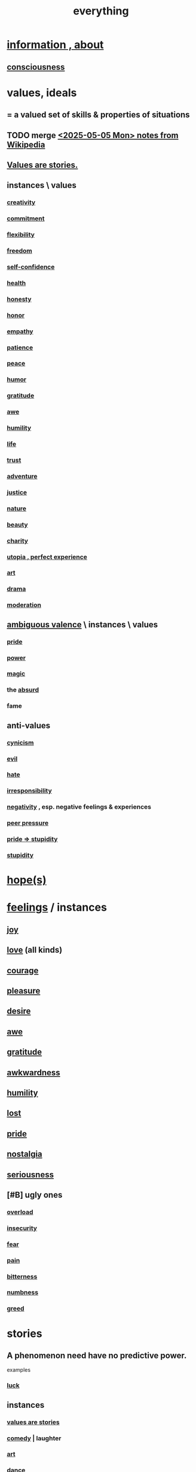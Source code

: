 :PROPERTIES:
:ID:       dea50354-cdfe-47c8-8f15-043c70d66da0
:END:
#+title: everything
* [[id:e2b7487d-7cdd-4a8d-b9ce-26f941ae05ec][information , about]]
** [[id:36d2d810-4be1-4c0c-a979-bd756bf29220][consciousness]]
* values, ideals
:PROPERTIES:
:ID:       69fbc526-ebce-4872-afad-5d094bcbf088
:ROAM_ALIASES: ideals values
:END:
** = a valued set of skills & properties of situations
** TODO merge [[id:245776bb-6704-44a1-be58-6cd962912937][<2025-05-05 Mon> notes from Wikipedia]]
** [[id:97565ea6-dddf-416c-a1fb-98bce5ec3c8c][Values are stories.]]
** instances \ values
*** [[id:23f44ea1-7b89-4cdf-954d-770ca1483264][creativity]]
*** [[id:e559b2cf-93af-4522-861c-82a2e9d6f670][commitment]]
*** [[id:1a7a3ff7-e499-40fa-b81b-f06563bcb11e][flexibility]]
*** [[id:a1487b9c-70d9-493a-b61e-e512def4a0d5][freedom]]
*** [[id:ff3b637a-ad1c-4381-afa7-570fc76b650d][self-confidence]]
*** [[id:8cd7a9de-4652-4728-b57f-748e61cf94e7][health]]
*** [[id:b7f1bb10-4fbf-4e10-8aac-b04923ad468e][honesty]]
*** [[id:2bf0c161-5014-4291-8db5-70801e8a8a65][honor]]
*** [[id:e31ef49a-1cc3-417f-b1db-3d9f5c258abd][empathy]]
*** [[id:d7d8d66e-24b4-4f53-aa98-0d6707b26254][patience]]
*** [[id:6e44fba3-c51d-430c-81ac-bd91e8db773b][peace]]
*** [[id:92cb5b77-ce0e-4e11-8e9e-3be146688fcf][humor]]
*** [[id:004af7c1-02db-4545-8691-f00135b9ed48][gratitude]]
*** [[id:b745d109-6d7f-4638-beab-97bd26c8a936][awe]]
*** [[id:91dc626c-36e2-4dc6-9c4f-fdea453c838e][humility]]
*** [[id:8d624422-f901-4208-aaa7-bbbc6f1f5ba1][life]]
*** [[id:10f35302-f321-48ac-b3bb-cbc6647e7575][trust]]
*** [[id:9afa2ad3-a0e0-46b0-93a4-00dc76ff25e1][adventure]]
*** [[id:0a6dcf44-6c2c-432a-90a7-babfbb3e0b7d][justice]]
*** [[id:5a5ae8a2-fd35-457f-bb36-4cad26c0454d][nature]]
*** [[id:a9704106-6ea1-40b8-8127-fa2e88d82bae][beauty]]
*** [[id:0d863b6d-1652-4ffb-897a-99e73198ce16][charity]]
*** [[id:682c092d-0e94-4095-b03f-dae9aa245619][utopia , perfect experience]]
*** [[id:e7a68f0b-f932-4978-9636-88a4ecbe639c][art]]
*** [[id:4ff751ef-1d5b-4df7-89ed-69adb2c46fd4][drama]]
*** [[id:34e03fd6-963b-451c-85c8-b8063518e597][moderation]]
** [[id:5fb0c3e5-a80d-46be-b5c6-26accde35bb3][ambiguous valence]] \ instances \ values
*** [[id:2208f9f5-43be-49d4-99c0-d803f8c3e44e][pride]]
*** [[id:b9775088-1bd9-490f-a062-c6cfd189b65d][power]]
*** [[id:18f5276c-8d23-4aea-be2b-ef364772d448][magic]]
*** the [[id:902b3bbb-54eb-4a8c-916f-a2bcaa36225b][absurd]]
*** fame
** anti-values
   :PROPERTIES:
   :ID:       157ed249-caa2-4b5c-af8d-9aaa51c93a04
   :END:
*** [[id:7a0295d0-a82c-4d1f-8ee3-dad17b554e9f][cynicism]]
*** [[id:aa879d13-804f-4de3-b9fc-a3e7c774969e][evil]]
*** [[id:748ef797-bf79-4211-b333-d99c448444d9][hate]]
*** [[id:74a00d03-5790-4851-b52e-6d2108eabfef][irresponsibility]]
*** [[id:efd9d055-de2d-4604-9d0c-ec24361e3297][negativity]] , esp. negative feelings & experiences
*** [[id:1d8be58f-a579-4e4c-a145-8c349db58514][peer pressure]]
*** [[id:91b5b933-912d-4686-8cb3-bdf2255d2085][pride => stupidity]]
*** [[id:312b1964-390a-4fbd-ac3b-ebe4797cd821][stupidity]]
* [[id:55a3533c-da70-445b-bd9a-0b950f52b85d][hope(s)]]
* [[id:50132c61-a3f9-4e28-bdbd-e2d0e6f35f28][feelings]] / instances
:PROPERTIES:
:ID:       2370c5e8-e713-4d6f-8d6c-32f9b55523e1
:END:
** [[id:2b15a3ec-086b-4c66-af57-a03e706e1d84][joy]]
** [[id:a4897164-eb28-4c26-8f26-c8ac98f2db16][love]] (all kinds)
** [[id:492bfe8d-77f0-4aa2-bb33-df9fa984f0ea][courage]]
** [[id:186371b0-e1eb-4a62-9354-f76fb3f63bbd][pleasure]]
** [[id:d3da70ea-0752-403d-a8eb-ebda828b7b7d][desire]]
** [[id:b745d109-6d7f-4638-beab-97bd26c8a936][awe]]
** [[id:004af7c1-02db-4545-8691-f00135b9ed48][gratitude]]
** [[id:237c52c1-7bca-4b83-8b6b-b64ffe209438][awkwardness]]
** [[id:91dc626c-36e2-4dc6-9c4f-fdea453c838e][humility]]
** [[id:dc735cdb-6166-4f57-b7aa-b537b1ecb98f][lost]]
** [[id:2208f9f5-43be-49d4-99c0-d803f8c3e44e][pride]]
** [[id:5fe70812-fd17-4692-aa21-61a55c80ea71][nostalgia]]
** [[id:e559b2cf-93af-4522-861c-82a2e9d6f670][seriousness]]
** [#B] ugly ones
*** [[id:aa364e41-1550-4f82-95ba-6f63368388e8][overload]]
*** [[id:28181732-11ed-4a6a-a998-84d40d32affb][insecurity]]
*** [[id:97cfad8a-0d5e-4fca-915b-c6b13ac8b788][fear]]
*** [[id:8b9a976f-2587-4c9f-95a9-eae483550d7b][pain]]
*** [[id:a890ee05-e949-4690-b152-7fe13e35dcc5][bitterness]]
*** [[id:ee3db6a1-1143-439c-8912-10fb2a4d3b8d][numbness]]
*** [[id:7aa2d6f7-c262-4f85-926b-7cbbeec02f38][greed]]
* stories
:PROPERTIES:
:ID:       ce2d269b-5029-435e-abf7-d33a984ca8cc
:ROAM_ALIASES: "phenomena" "conditions" "experiential :: penomena, conditions"
:END:
** A phenomenon need have no predictive power.
   examples
*** [[id:94ad699e-517a-4424-b3bf-7a0f0427f385][luck]]
** instances
*** [[id:97565ea6-dddf-416c-a1fb-98bce5ec3c8c][values are stories]]
*** [[id:92cb5b77-ce0e-4e11-8e9e-3be146688fcf][comedy]] | laughter
*** [[id:e7a68f0b-f932-4978-9636-88a4ecbe639c][art]]
*** [[id:5c1dc0d8-b3a2-4dae-9c2d-7bda2d9789c0][dance]]
*** [[id:5a5ae8a2-fd35-457f-bb36-4cad26c0454d][nature]]
*** [[id:0a6dcf44-6c2c-432a-90a7-babfbb3e0b7d][justice]]
*** [[id:2b9e933d-ed88-4792-b80a-a9ff0988a56a][sleep]]
*** [[id:7b52eb18-91c5-4f83-be4f-40ff8a918541][motivation]]
*** [[id:b9775088-1bd9-490f-a062-c6cfd189b65d][energy]] | power | force | work
**** [[id:158fbd89-4564-4cf2-a997-ff9fa1ce7987][tension]]s, some interesting
*** the [[id:c0670a96-666b-4ebb-a2a6-42e83067f39d][sublime]]
*** [[id:3a21903e-c17b-491d-a093-b49b5a38794d][blindness]]
* problematic
** [[id:cd9b2ff2-52b5-437d-882d-a625c360dd3f][& personal]]
** [[id:5357b637-c959-455f-b171-429390edbc04][conflict]] | struggle
*** [[id:cc103b68-6b43-483f-88a7-e724fdf853b7][fascism]]
* interpersonal
** [[id:6972d099-7ff6-47ba-ac67-1898ef5fd549][science]]
** [[id:a4897164-eb28-4c26-8f26-c8ac98f2db16][love]]
** [[id:ccae4c2d-ee71-4c9c-acea-99074df994da][expression]]
** [[id:ed2e83cd-85ed-408a-bc28-21c8d4272f68][respect]]
** [[id:caefb984-a505-49ac-b6ce-c0307b38b3e4][communication]]
* environment
** [[id:1e0eb0bc-1d40-4a78-9c81-dbcef73d005e][spacetime]]
** [[id:512f112a-218b-4a0e-9be1-9786661b1968][imminence]]
** [[id:94ad699e-517a-4424-b3bf-7a0f0427f385][luck]]
** [[id:b9775088-1bd9-490f-a062-c6cfd189b65d][power]]
* [[id:e2b7487d-7cdd-4a8d-b9ce-26f941ae05ec][information]]
* [[id:63b8cda1-44f2-433d-8691-f27075d133cd][far out]]
* [[id:92cb5b77-ce0e-4e11-8e9e-3be146688fcf][comedy]]
* skills
** something can be part skill, part not
*** [[id:0a6dcf44-6c2c-432a-90a7-babfbb3e0b7d][justice]]
** [[id:e7a68f0b-f932-4978-9636-88a4ecbe639c][art]]
** [[id:92cb5b77-ce0e-4e11-8e9e-3be146688fcf][comedy]]
** [[id:5c1dc0d8-b3a2-4dae-9c2d-7bda2d9789c0][dance]]
** [[id:10f35302-f321-48ac-b3bb-cbc6647e7575][trust]]
** [[id:cc3843e9-5283-4a1e-b6ba-e58ec5026dbd][imagination]]
** [[id:40b049b7-ef2a-4eab-a9f8-07ee5841aa86][habit]]
** [[id:7b52eb18-91c5-4f83-be4f-40ff8a918541][motivation]]
** [[id:cc3f38e2-b1cf-4a76-9abb-eb31daf514de][self-awareness]]
** [[id:a7404dc2-004e-43d5-b8c6-862601cd2c03][self-improvement]]
** [[id:2daee2c9-6fa3-4192-b8df-37516bcccb62][cognition]]
** [[id:0e9ffac9-3b18-45fb-9a16-75d54cb43316][attractiveness]]
** [[id:255a4912-7dbf-47f4-bff3-3917432616ef][taste (as in style)]]
* [[id:adb0b318-fcee-43f7-99b6-b5a4a6bc887e][why did I like]]
